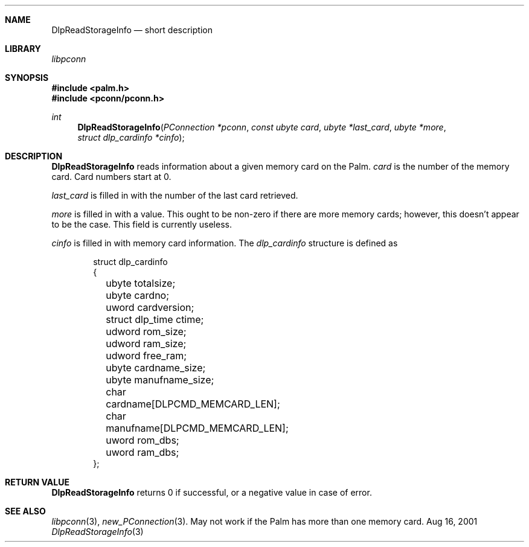 .\" DlpReadStorageInfo.3
.\" 
.\" Copyright 2001, Andrew Arensburger.
.\" You may distribute this file under the terms of the Artistic
.\" License, as specified in the README file.
.\"
.\" $Id: DlpReadStorageInfo.3,v 1.1 2001-09-05 07:29:27 arensb Exp $
.\"
.\" This man page uses the 'mdoc' formatting macros. If your 'man' uses
.\" the old 'man' package, you may run into problems.
.\"
.Dd Aug 16, 2001
.Dt DlpReadStorageInfo 3
.Sh NAME
.Nm DlpReadStorageInfo
.Nd short description
.Sh LIBRARY
.Pa libpconn
.Sh SYNOPSIS
.Fd #include <palm.h>
.Fd #include <pconn/pconn.h>
.Ft int
.Fn DlpReadStorageInfo "PConnection *pconn" "const ubyte card" "ubyte *last_card" "ubyte *more" "struct dlp_cardinfo *cinfo"
.Sh DESCRIPTION
.Nm
reads information about a given memory card on the Palm.
.Fa card
is the number of the memory card. Card numbers start at 0.
.Pp
.Fa last_card
is filled in with the number of the last card retrieved.
.Pp
.Fa more
is filled in with a value. This ought to be non-zero if there are more
memory cards; however, this doesn't appear to be the case. This field
is currently useless.
.Pp
.Fa cinfo
is filled in with memory card information. The
.Ft dlp_cardinfo
structure is defined as
.Bd -literal -offset indent
struct dlp_cardinfo
{
	ubyte totalsize;
	ubyte cardno;
	uword cardversion;
	struct dlp_time ctime;
	udword rom_size;
	udword ram_size;
	udword free_ram;
	ubyte cardname_size;
	ubyte manufname_size;
	char cardname[DLPCMD_MEMCARD_LEN];
	char manufname[DLPCMD_MEMCARD_LEN];
	uword rom_dbs;
	uword ram_dbs;
};
.Ed
.Sh RETURN VALUE
.Nm
returns 0 if successful, or a negative value in case of error.
.Sh SEE ALSO
.Xr libpconn 3 ,
.Xr new_PConnection 3 .
.SH BUGS
May not work if the Palm has more than one memory card.
